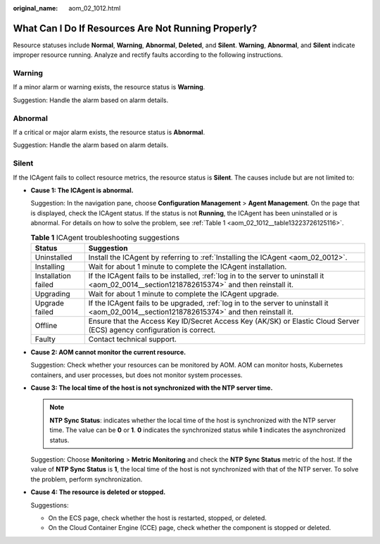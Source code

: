 :original_name: aom_02_1012.html

.. _aom_02_1012:

What Can I Do If Resources Are Not Running Properly?
====================================================

Resource statuses include **Normal**, **Warning**, **Abnormal**, **Deleted**, and **Silent**. **Warning**, **Abnormal**, and **Silent** indicate improper resource running. Analyze and rectify faults according to the following instructions.

Warning
-------

If a minor alarm or warning exists, the resource status is **Warning**.

Suggestion: Handle the alarm based on alarm details.

Abnormal
--------

If a critical or major alarm exists, the resource status is **Abnormal**.

Suggestion: Handle the alarm based on alarm details.

Silent
------

If the ICAgent fails to collect resource metrics, the resource status is **Silent**. The causes include but are not limited to:

-  **Cause 1: The ICAgent is abnormal.**

   Suggestion: In the navigation pane, choose **Configuration Management** > **Agent Management**. On the page that is displayed, check the ICAgent status. If the status is not **Running**, the ICAgent has been uninstalled or is abnormal. For details on how to solve the problem, see :ref:`Table 1 <aom_02_1012__table13223726125116>`.

   .. _aom_02_1012__table13223726125116:

   .. table:: **Table 1** ICAgent troubleshooting suggestions

      +---------------------+----------------------------------------------------------------------------------------------------------------------------------------------+
      | Status              | Suggestion                                                                                                                                   |
      +=====================+==============================================================================================================================================+
      | Uninstalled         | Install the ICAgent by referring to :ref:`Installing the ICAgent <aom_02_0012>`.                                                             |
      +---------------------+----------------------------------------------------------------------------------------------------------------------------------------------+
      | Installing          | Wait for about 1 minute to complete the ICAgent installation.                                                                                |
      +---------------------+----------------------------------------------------------------------------------------------------------------------------------------------+
      | Installation failed | If the ICAgent fails to be installed, :ref:`log in to the server to uninstall it <aom_02_0014__section1218782615374>` and then reinstall it. |
      +---------------------+----------------------------------------------------------------------------------------------------------------------------------------------+
      | Upgrading           | Wait for about 1 minute to complete the ICAgent upgrade.                                                                                     |
      +---------------------+----------------------------------------------------------------------------------------------------------------------------------------------+
      | Upgrade failed      | If the ICAgent fails to be upgraded, :ref:`log in to the server to uninstall it <aom_02_0014__section1218782615374>` and then reinstall it.  |
      +---------------------+----------------------------------------------------------------------------------------------------------------------------------------------+
      | Offline             | Ensure that the Access Key ID/Secret Access Key (AK/SK) or Elastic Cloud Server (ECS) agency configuration is correct.                       |
      +---------------------+----------------------------------------------------------------------------------------------------------------------------------------------+
      | Faulty              | Contact technical support.                                                                                                                   |
      +---------------------+----------------------------------------------------------------------------------------------------------------------------------------------+

-  **Cause 2: AOM cannot monitor the current resource.**

   Suggestion: Check whether your resources can be monitored by AOM. AOM can monitor hosts, Kubernetes containers, and user processes, but does not monitor system processes.

-  **Cause 3: The local time of the host is not synchronized with the NTP server time.**

   .. note::

      **NTP Sync Status**: indicates whether the local time of the host is synchronized with the NTP server time. The value can be **0** or **1**. **0** indicates the synchronized status while **1** indicates the asynchronized status.

   Suggestion: Choose **Monitoring** > **Metric Monitoring** and check the **NTP Sync Status** metric of the host. If the value of **NTP Sync Status** is **1**, the local time of the host is not synchronized with that of the NTP server. To solve the problem, perform synchronization.

-  **Cause 4: The resource is deleted or stopped.**

   Suggestions:

   -  On the ECS page, check whether the host is restarted, stopped, or deleted.
   -  On the Cloud Container Engine (CCE) page, check whether the component is stopped or deleted.
